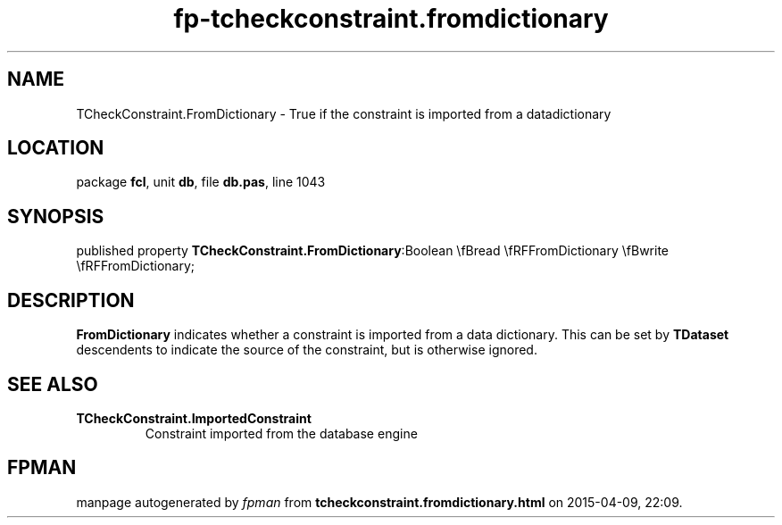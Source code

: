 .\" file autogenerated by fpman
.TH "fp-tcheckconstraint.fromdictionary" 3 "2014-03-14" "fpman" "Free Pascal Programmer's Manual"
.SH NAME
TCheckConstraint.FromDictionary - True if the constraint is imported from a datadictionary
.SH LOCATION
package \fBfcl\fR, unit \fBdb\fR, file \fBdb.pas\fR, line 1043
.SH SYNOPSIS
published property  \fBTCheckConstraint.FromDictionary\fR:Boolean \\fBread \\fRFFromDictionary \\fBwrite \\fRFFromDictionary;
.SH DESCRIPTION
\fBFromDictionary\fR indicates whether a constraint is imported from a data dictionary. This can be set by \fBTDataset\fR descendents to indicate the source of the constraint, but is otherwise ignored.


.SH SEE ALSO
.TP
.B TCheckConstraint.ImportedConstraint
Constraint imported from the database engine

.SH FPMAN
manpage autogenerated by \fIfpman\fR from \fBtcheckconstraint.fromdictionary.html\fR on 2015-04-09, 22:09.

